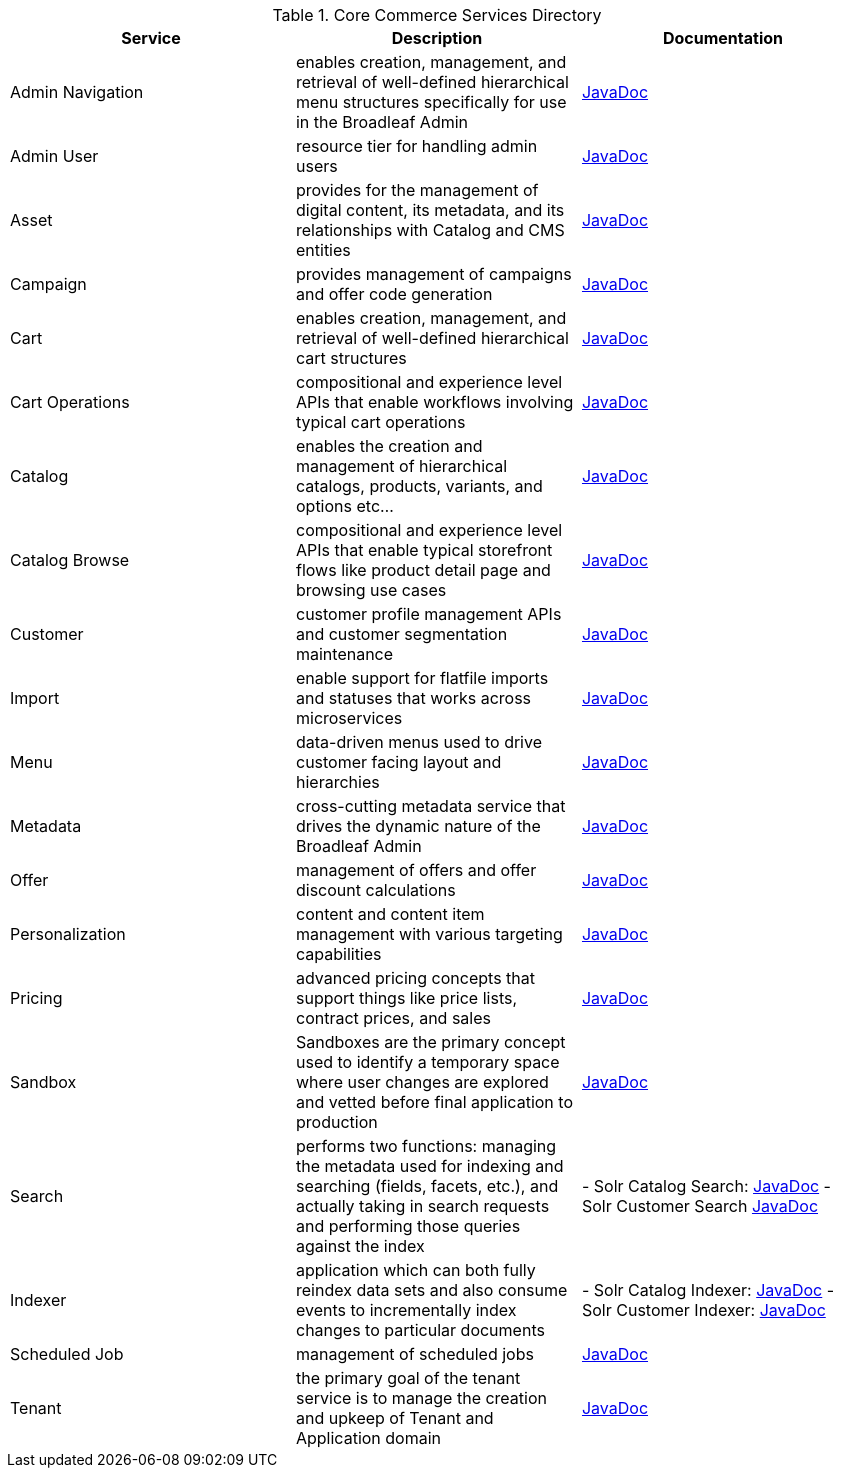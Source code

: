 :blc_ms_version: 1.0.0-SNAPSHOT
:toc:
:toc-placement!:
:icons: font
:source-highlighter: prettify
:project_id: ms-starter
:sectnums:
ifdef::env-github[]
:tip-caption: :bulb:
:note-caption: :information_source:
:important-caption: :heavy_exclamation_mark:
:caution-caption: :fire:
:warning-caption: :warning:
endif::[]

.Core Commerce Services Directory
|===
|Service | Description | Documentation

| Admin Navigation
| enables creation, management, and retrieval of well-defined hierarchical menu structures specifically for use in the Broadleaf Admin
| http://javadocs.microservices.broadleafcommerce.com/broadleaf-admin-navigation-services/{blc_ms_version}/[JavaDoc]

| Admin User
| resource tier for handling admin users
| http://javadocs.microservices.broadleafcommerce.com/broadleaf-admin-user-services/{blc_ms_version}/[JavaDoc]

| Asset
| provides for the management of digital content, its metadata, and its relationships with Catalog and CMS entities
| http://javadocs.microservices.broadleafcommerce.com/broadleaf-asset-services/{blc_ms_version}/[JavaDoc]

| Campaign
| provides management of campaigns and offer code generation
| http://javadocs.microservices.broadleafcommerce.com/broadleaf-campaign-services/{blc_ms_version}/[JavaDoc]

| Cart
| enables creation, management, and retrieval of well-defined hierarchical cart structures
| http://javadocs.microservices.broadleafcommerce.com/broadleaf-cart-services/{blc_ms_version}/[JavaDoc]

| Cart Operations
| compositional and experience level APIs that enable workflows involving typical cart operations
| http://javadocs.microservices.broadleafcommerce.com/broadleaf-cart-operation-services/{blc_ms_version}/[JavaDoc]

| Catalog
| enables the creation and management of hierarchical catalogs, products, variants, and options etc...
| http://javadocs.microservices.broadleafcommerce.com/broadleaf-catalog-services/{blc_ms_version}/[JavaDoc]

| Catalog Browse
| compositional and experience level APIs that enable typical storefront flows like product detail page and browsing use cases
| http://javadocs.microservices.broadleafcommerce.com/broadleaf-catalog-browse-services/{blc_ms_version}/[JavaDoc]

| Customer
| customer profile management APIs and customer segmentation maintenance
| http://javadocs.microservices.broadleafcommerce.com/broadleaf-customer-services/{blc_ms_version}/[JavaDoc]

| Import
| enable support for flatfile imports and statuses that works across microservices
| http://javadocs.microservices.broadleafcommerce.com/broadleaf-import-services/{blc_ms_version}/[JavaDoc]

| Menu
| data-driven menus used to drive customer facing layout and hierarchies
| http://javadocs.microservices.broadleafcommerce.com/broadleaf-menu-services/{blc_ms_version}/[JavaDoc]

| Metadata
| cross-cutting metadata service that drives the dynamic nature of the Broadleaf Admin
| http://javadocs.microservices.broadleafcommerce.com/broadleaf-metadata-services/{blc_ms_version}/[JavaDoc]

| Offer
| management of offers and offer discount calculations
| http://javadocs.microservices.broadleafcommerce.com/broadleaf-offer-services/{blc_ms_version}/[JavaDoc]

| Personalization
| content and content item management with various targeting capabilities
| http://javadocs.microservices.broadleafcommerce.com/broadleaf-personalization-services/{blc_ms_version}/[JavaDoc]

| Pricing
| advanced pricing concepts that support things like price lists, contract prices, and sales
| http://javadocs.microservices.broadleafcommerce.com/broadleaf-pricing-services/{blc_ms_version}/[JavaDoc]

| Sandbox
| Sandboxes are the primary concept used to identify a temporary space where user changes are explored and vetted before final application to production
| http://javadocs.microservices.broadleafcommerce.com/broadleaf-sandbox-services/{blc_ms_version}/[JavaDoc]

| Search
| performs two functions: managing the metadata used for indexing and searching (fields, facets, etc.), and actually taking in search requests and performing those queries against the index
| - Solr Catalog Search: http://javadocs.microservices.broadleafcommerce.com/broadleaf-solr-catalog-search/{blc_ms_version}/[JavaDoc]
- Solr Customer Search http://javadocs.microservices.broadleafcommerce.com/broadleaf-solr-customer-search/{blc_ms_version}/[JavaDoc]

| Indexer
| application which can both fully reindex data sets and also consume events to incrementally index changes to particular documents
| - Solr Catalog Indexer: http://javadocs.microservices.broadleafcommerce.com/broadleaf-solr-catalog-indexer/{blc_ms_version}/[JavaDoc]
-  Solr Customer Indexer: http://javadocs.microservices.broadleafcommerce.com/broadleaf-solr-customer-indexer/{blc_ms_version}/[JavaDoc]

| Scheduled Job
| management of scheduled jobs
| http://javadocs.microservices.broadleafcommerce.com/broadleaf-scheduled-job-services/{blc_ms_version}/[JavaDoc]

| Tenant
| the primary goal of the tenant service is to manage the creation and upkeep of Tenant and Application domain
| http://javadocs.microservices.broadleafcommerce.com/broadleaf-tenant-services/{blc_ms_version}/[JavaDoc]

|===
